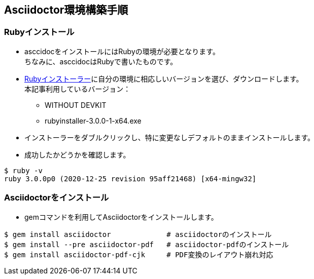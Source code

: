 == Asciidoctor環境構築手順

=== Rubyインストール
* asccidocをインストールにはRubyの環境が必要となります。 +
ちなみに、asccidocはRubyで書いたものです。
* https://rubyinstaller.org/downloads/[Rubyインストーラー]に自分の環境に相応しいバージョンを選び、ダウンロードします。 +
本記事利用しているバージョン： +
** WITHOUT DEVKIT
** rubyinstaller-3.0.0-1-x64.exe
* インストーラーをダブルクリックし、特に変更なしデフォルトのままインストールします。
* 成功したかどうかを確認します。
[source, shell]
----
$ ruby -v
ruby 3.0.0p0 (2020-12-25 revision 95aff21468) [x64-mingw32]
----

=== Asciidoctorをインストール
* gemコマンドを利用してAsciidoctorをインストールします。
[source, shell]
----
$ gem install asciidoctor             # asciidoctorのインストール
$ gem install --pre asciidoctor-pdf   # asciidoctor-pdfのインストール
$ gem install asciidoctor-pdf-cjk     # PDF変換のレイアウト崩れ対応
----
